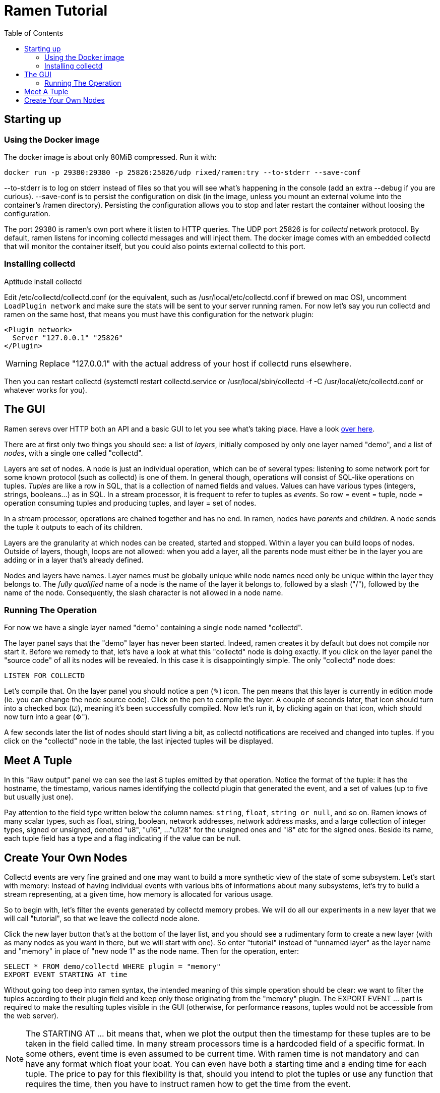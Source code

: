 // vim:filetype=asciidoc expandtab spell spelllang=en ts=2 sw=2
= Ramen Tutorial
:toc:
:icons:
:lang: en
:encoding: utf-8

== Starting up

=== Using the Docker image

The docker image is about only 80MiB compressed. Run it with:

[source,shell]
----
docker run -p 29380:29380 -p 25826:25826/udp rixed/ramen:try --to-stderr --save-conf
----

+--to-stderr+ is to log on stderr instead of files so that you will see what's
happening in the console (add an extra +--debug+ if you are curious).
+--save-conf+ is to persist the configuration on disk (in the image, unless you
mount an external volume into the container's +/ramen+ directory).  Persisting
the configuration allows you to stop and later restart the container without
loosing the configuration.

The port +29380+ is ramen's own port where it listen to HTTP queries. The UDP
port +25826+ is for _collectd_ network protocol. By default, ramen listens for
incoming collectd messages and will inject them. The docker image comes with an
embedded +collectd+ that will monitor the container itself, but you could also
points external collectd to this port.

=== Installing collectd

Aptitude install collectd

Edit +/etc/collectd/collectd.conf+ (or the equivalent, such as
+/usr/local/etc/collectd.conf+ if brewed on mac OS), uncomment `LoadPlugin
network` and make sure the stats will be sent to your server running ramen. For
now let's say you run collectd and ramen on the same host, that means you must
have this configuration for the network plugin:

----
<Plugin network>
  Server "127.0.0.1" "25826"
</Plugin>
----

WARNING: Replace "127.0.0.1" with the actual address of your host if collectd runs
elsewhere.

Then you can restart collectd (+systemctl restart collectd.service+ or
+/usr/local/sbin/collectd -f -C /usr/local/etc/collectd.conf+ or whatever works
for you).

== The GUI

Ramen serevs over HTTP both an API and a basic GUI to let you see what's taking
place.  Have a look http://localhost:29380/[over here].

There are at first only two things you should see: a list of _layers_,
initially composed by only one layer named "demo", and a list of _nodes_, with
a single one called "collectd".

Layers are set of nodes. A node is just an individual operation, which can be
of several types: listening to some network port for some known protocol (such
as collectd) is one of them. In general though, operations will consist of
SQL-like operations on tuples. _Tuples_ are like a row in SQL, that is a
collection of named fields and values. Values can have various types
(integers, strings, booleans...) as in SQL. In a stream processor, it is
frequent to refer to tuples as _events_. So row = event = tuple, node =
operation consuming tuples and producing tuples, and layer = set of nodes.

In a stream processor, operations are chained together and has no end. In
ramen, nodes have _parents_ and _children_. A node sends the tuple it outputs
to each of its children.

Layers are the granularity at which nodes can be created, started and stopped.
Within a layer you can build loops of nodes. Outside of layers, though, loops
are not allowed: when you add a layer, all the parents node must either be in
the layer you are adding or in a layer that's already defined.

Nodes and layers have names. Layer names must be globally unique while node
names need only be unique within the layer they belongs to. The _fully
qualified_ name of a node is the name of the layer it belongs to, followed by a
slash ("/"), followed by the name of the node. Consequently, the slash
character is not allowed in a node name.

=== Running The Operation

For now we have a single layer named "demo" containing a single node named
"collectd".

The layer panel says that the "demo" layer has never been started.
Indeed, ramen creates it by default but does not compile nor start it. Before we
remedy to that, let's have a look at what this "collectd" node is doing exactly.
If you click on the layer panel the "source code" of all its nodes will be revealed.
In this case it is disappointingly simple. The only "collectd" node does:

[source,sql]
----
LISTEN FOR COLLECTD
----

Let's compile that. On the layer panel you should notice a pen (✎) icon. The
pen means that this layer is currently in edition mode (ie. you can change the
node source code).  Click on the pen to compile the layer. A couple of seconds
later, that icon should turn into a checked box (☑), meaning it's been
successfully compiled. Now let's run it, by clicking again on that icon, which
should now turn into a gear (⚙").

A few seconds later the list of nodes should start living a bit, as collectd
notifications are received and changed into tuples. If you click on the
"collectd" node in the table, the last injected tuples will be displayed.

== Meet A Tuple

In this "Raw output" panel we can see the last 8 tuples emitted by that
operation. Notice the format of the tuple: it has the hostname, the timestamp,
various names identifying the collectd plugin that generated the event, and a
set of values (up to five but usually just one).

Pay attention to the field type written below the column names: `string`,
`float`, `string or null`, and so on.  Ramen knows of many scalar types, such
as float, string, boolean, network addresses, network address masks, and a
large collection of integer types, signed or unsigned, denoted "u8", "u16", ...
"u128" for the unsigned ones and "i8" etc for the signed ones. Beside its name,
each tuple field has a type and a flag indicating if the value can be null.

== Create Your Own Nodes

Collectd events are very fine grained and one may want to build a more
synthetic view of the state of some subsystem. Let's start with memory: Instead
of having individual events with various bits of informations about many
subsystems, let's try to build a stream representing, at a given time, how memory
is allocated for various usage.

So to begin with, let's filter the events generated by collectd memory probes.
We will do all our experiments in a new layer that we will call "tutorial", so
that we leave the collectd node alone.

Click the +new layer+ button that's at the bottom of the layer list, and you should
see a rudimentary form to create a new layer (with as many nodes as you want in
there, but we will start with one). So enter "tutorial" instead of "unnamed
layer" as the layer name and "memory" in place of "new node 1" as the node
name. Then for the operation, enter:

[source,sql]
----
SELECT * FROM demo/collectd WHERE plugin = "memory"
EXPORT EVENT STARTING AT time
----

Without going too deep into ramen syntax, the intended meaning of this simple
operation should be clear: we want to filter the tuples according to their
+plugin+ field and keep only those originating from the "memory" plugin.  The
+EXPORT EVENT ...+ part is required to make the resulting tuples visible in the
GUI (otherwise, for performance reasons, tuples would not be accessible from
the web server).

[NOTE]
The +STARTING AT ...+ bit means that, when we plot the output then the
timestamp for these tuples are to be taken in the field called +time+.  In many
stream processors time is a hardcoded field of a specific format. In some
others, event time is even assumed to be current time. With ramen time is not
mandatory and can have any format which float your boat. You can even have both
a starting time and a ending time for each tuple. The price to pay for this
flexibility is that, should you intend to plot the tuples or use any function
that requires the time, then you have to instruct ramen how to get the time
from the event.

Press the +Save+ button and if all goes well you should now be able to proceed
with the compilation of this new layer by clicking on the pen icon as you did
earlier for the "demo" layer. This time though, you should get an error
message that, if you are used to SQL, may surprise you:

----
In node memory: where clause must not be nullable but is
----

Correct typing is an important design goal of ramen so that it can be reliably
used to deliver alerts (its primary intended purpose).  In particular, it is
impossible to draw a NULL value, the SQL traditional equivalent of the dreadful
NULL pointer of C, whenever it makes no sense (and the other way around, for
what it's worth).

The +WHERE+ clause of a +SELECT+ operation must be a non-null boolean, for
there is no good decision to be made when the expression is indeterminate. But
the plugin field of collectd output tuples can be NULL (because the
https://collectd.org/wiki/index.php/Binary_protocol[collectd protocol] offers
no guarantee that this record will be defined and indeed
https://git.octo.it/?p=collectd.git;a=blob;f=src/network.c;h=4e684215ac732d36a593b9d2f870b011f60de707;hb=master#l2980[collectd
source code] sets this information only conditionally). Therefore the
expression +plugin = "memory"+ can also be NULL.

We will consider that an information that's lacking a plugin information is
not originating form the memory plugin, and therefore we can use the
+COALESCE+ operator to get rid of the nullability. As in SQL, "coalesce" takes
a list of expressions and returns the first one that is not null.  In ramen
there are additional constraints though: this list of expressions cannot be
empty, the last expression is not allowed to be nullable, while every others
must be ; so that it is guaranteed that the result of a coalesce is never
null.

So, click on the "tutorial" layer panel again and modify the text of the
"memory" node like this:

[source,sql]
----
SELECT * FROM demo/collectd WHERE COALESCE(plugin = "memory", false)
EXPORT EVENT STARTING AT time
----

Save it and you should now be able to compile and run it by clicking twice on
the pen icon.
If you select this node in the list you should now see only collectd events
originating from the memory plugin.

You might notice that this plugin only sets one value and also that the
+type_instance+ field contains the type of memory this value refers to.  Apart
from that, most field are useless so we could make this more readable by
changing its operation into the following, enumerating the fields we want to keep (and
implicitly discarding the others). Notice that you must first stop the running
node (by clicking on the gear icon) before you can edit it.

[source,sql]
----
SELECT time, host, type_instance, value
FROM demo/collectd
WHERE COALESCE(plugin = "memory", false)
EXPORT EVENT STARTING AT time
----

The output is now easier to read; it should look something like this:

[width="50%",cols=">,<,<,>",options="header"]
|=====================
|time +
float
|host +
string
|type_instance +
string (or null)
| value +
float
|1507295705.54 |rxdmac |free |749998080
|1507295715.54 |rxdmac |used |1821294592
|1507295715.54 |rxdmac |cached |3061694464
|1507295715.54 |rxdmac |buffered |1897586688
|1507295715.54 |rxdmac |free |783855616
|1507295725.54 |rxdmac |used |1816403968
|1507295725.54 |rxdmac |slab_recl |3054088192
|1507295725.54 |rxdmac |buffered |1897594880
|====================

On your system other "type instances" might appear; please adapt as you read
along.

There is still a major annoyance though: we'd prefer to have the values for
each possible "type instances" (here: the strings "free", "used", "cached" and
so on) as different fields of a single row, instead of spread amongst several
rows. Since we seem to receive one report form collectd every 10 seconds or
so, a simple way to do this would be, for instance, to accumulate all such
tuples for 30 seconds and then report a single value for each of them in a
single tuple, once every 30 seconds.

For this, we need to "aggregate" several tuples together, using a +GROUP BY+
clause. Try this:

[source,sql]
----
SELECT
  MIN time AS time,
  host,
  AVG (IF type_instance = "free" THEN value ELSE 0) AS free,
  AVG (IF type_instance = "used" THEN value ELSE 0) AS used,
  AVG (IF type_instance = "cached" THEN value ELSE 0) AS cached,
  AVG (IF type_instance = "buffered" THEN value ELSE 0) AS buffered,
  AVG (IF type_instance LIKE "slab%" THEN value ELSE 0) AS slab
FROM demo/collectd
WHERE COALESCE (plugin = "memory", false)
GROUP BY host, time // 30
COMMIT AND FLUSH WHEN in.time > previous.time + 30
EXPORT EVENT STARTING AT time WITH DURATION 30
----

There are *a lot* of new things here. Let's see them one at a time.

=== Naming Fields

Notice that we have explicitly named most of the field with the +AS+ keyword.
Each field must have a name and unless ramen can reuse an incoming field name
you will have to supply the name yourself.

[NOTE]
In simple cases ramen might come up with a name of its own making, but it's
not always what you want. For instance in this example the second field which
value is +MAX time+ would have been named "max_time", but I think "time" is
more appropriate therefore I provided the name myself.

=== Grouping and Aggregating

As in SQL, the group by clause will define a _key_ used to group the incoming
tuples. This key is composed of a list of expressions. In this example we want
to group tuples by hostname (in case you configured collectd on various
machines) and by slices of 30 seconds. To group by time we divide the time
by 30, using the integer division denoted by the double-slash operator (+//+).
The usual division (+/+) would yield a fractional number which would not
map successive events into the same group.

In every group we compute the average of the received values (using the +AVG+
aggregate function) and the minimum time (using the +MIN+ aggregate function).
This is somewhat arbitrary as we could as well have used the maximum (+MAX+),
the last (+LAST+) or the first (+FIRST+) of any of those.

Notice that each of the measurement can be NULL, and will be if and only if we
receive no corresponding event from collectd for that particular instance-type
during the whole 30 seconds slice, which is exactly what we want.

[NOTE]
As in python, +//+ is the _integer division_: a division where the remainder is
discarded and thus the result truncated toward zero. The type of the result is
still a float since +time+ is a float, though.

=== Windowing

Every stream processor in existence come with a windowing system that basically
compensate for input infiniteness. Usually, windowing boils down to a condition
triggering the "closing" of the current window; in more details, what is meant
by "closing" a window is: the finalization of the ongoing aggregation, the
emission of a result and the emptying of the window to restart the cycle with
new inputs.

In ramen, the control over the windowing is very fine grained, but the above
+COMMIT AND FLUSH WHEN ...some condition...+ is basically just that: when the
condition is met, the current aggregation emits a result and the accumulated
data is reset. Still, you should be intrigued by the condition itself:
+in.time > previous.time + 30+. For the first time, we see that field names
can be prefixed with a _tuple names_.

Indeed, here we are comparing the field "time" of the incoming tuples
("in.time") with the field "time" that is being computed by the aggregation
(+MIN time AS time+). "in" is the name of an input tuple, while "previous" is
the name of the last tuple computed by a group (the tuple that would be
emitted shall the condition yield true). It is thus interesting to notice
that those two tuples have different types: "in" has fields "time",
"type_instance", "value", etc, while the output tuples have fields "time",
"free", "used", etc. Both have a field named "time" so we need to prefix
with the tuple name to disambiguate the expression.

There are many different tuples that you can address in the various clauses of
an expression beside the "in" and the "previous" tuple, so that rich behavior
can be obtained, but let's not dive into this for now. The overall meaning of
this +COMMIT AND FLUSH+  expression should be clear though: we want to
aggregate the tuples until we receive a tuple which time is greater than the
max time we have added into our group by at least 30 seconds. This assumes we will
receive collectd events in roughly chronological order. We could wait longer
than 30s to leave some time for lagging events.

=== Conditionals

Notice that to isolate measurements for each of the values we are interested
in, we used an +IF+ expressions to zero-out values of the wrong instance-types.
Ramen also support +mysql+ type +IF+ functions: +IF(condition, consequent,
alternative)+, and both are just syntactic sugar for the fully fledged SQL
+CASE+ expression.

Like in SQL but unlike in some programming languages, you can use conditionals
anywhere you could use an expression; such as in the middle of a computation
of as a function argument, as we did here.

=== Event Duration

Notice that we also added +WITH DURATION 30+ to the description of the output
event. This instruct ramen that each tuple represents a time segment that
starts at the timestamp taken from the field "time" and that represent a time
slice of 30s.  This will be useful in a bit, when we visualize the tuples as
timeseries.

== Visualization

Now our memory node returns a much better looking result:

[width="50%",cols=">,<,>,>,>,>,>",options="header"]
|=====================
|time +
float
|host +
string
|free +
float (or null)
|used +
float (or null)
|cached +
float (or null)
|buffered +
float (or null)
|slab +
float (or null)
|1507342021.17 |rxdmac |777793536 |503689216 |636694869.333 |79526912 |40728576
|1507342051.17 |rxdmac |777340586.667 |503691946.667 |637033472 |79526912 |40699221.333
|1507342081.17 |rxdmac |777027242.667 |503635626.667 |637074773.333 |79526912 |40688753.777
|1507342111.17 |rxdmac |776763733.333 |503665664 |637330432 |79526912 |40719473.777
|1507342141.17 |rxdmac |776679765.333 |503691605.333 |637312000 |79544661.333 |40770901.333
|1507342171.17 |rxdmac |776135338.667 |503693994.667 |637735936 |79580160 |40784554.666
|1507342201.17 |rxdmac |776304981.333 |503693653.333 |637580629.333 |79575722.666 |40712192
|1507342231.17 |rxdmac |775898453.333 |503668736 |638010368 |79581525.333 |40771584
|====================

Still, staring at a table of numbers is not very satisfying.
Instead, what we would like is to plot the data.

You can plot some values evolution with time in a 2d plot by selecting some
numerical columns in the raw output panel (by clicking on the column header).

If you select all memory sections and select a stacked graph you should see how
memory is distributed by your operating system.

Although it is best to use a fully fledged monitoring dashboard such as
http://grafana.net[Grafana] to visualize your metrics, it is nonetheless handy
to have a small embedded visualizer when you are building your configuration.

NOTE: See https://github.com/rixed/ramen-grafana-datasource-plugin[this grafana
plugin] for more details about using ramen as a data source for Grafana.

== Word count

Now that we are a bit more accustomed to ramen, let's implement the "hello
world" of stream processing: a word count. Let's start by acknowledging that
counting words is a task that's best tackled with a map-reducer than with a
stream processor, but let's cling to the tradition.

Here is how the word count should work: you send in some prose and the stream
processor split it into individual words and count how many occurrences of
each of them have been seen so far, and output that count for each word. It
must outputs a tuple composed of the word and its count each time this word
is seen. This is a bit different from the map-reduce version of the word
counter, where only the final counts are emitted; but there is no such thing
as a final state for data streams.

This simple task is composed of 3 successive operations:

1. Read the prose and inject it line by line;
2. Split each line into individual words and output one tuple per word;
3. For each different word, count how many times we have seen it so far,
   and output a tuple with this word and count.

=== Accepting prose and outputting lines

So far the only way to inject new data into ramen is the +LISTEN FOR+
operation. This operation is meant to understand well known protocols but
there is no well known protocols to transport prose. Instead, we will use the
other operation that can read data from the outside: +READ FILE+.

+READ FILE+ can either read one (or several) files from the file system, or
receive them via the HTTP server. It currently supports only files that
are in the CSV format but will later be expended to accept files in other
record oriented format footnote:[another good candidate for further expansion
is to read from a database]. To read files from the file system, the syntax
is:

[source,sql]
----
READ [ AND DELETE ] FILES "...pattern..."
  [ PREPROCESS WITH "...command..." ]
  [ SEPARATOR "..." ] [ NULL "..." ]
  ( field_name1 field_type1 [ [ NOT ] NULL ],
    field_name1 field_type1 [ [ NOT ] NULL ],
    ... )
----

- If +AND DELETE+ is specified then the files will be deleted as soon as
they have been opened, meaning they won't be injected again if you restart
ramen.

- The file pattern here can use the wildcard +*+ anywhere _in a file name_;
  Ramen will keep looking for new files matching that pattern in that directory, so you can keep copying new files there.

- The optional +PREPROCESS WITH+ stanza specifies an external command to run
  on each file before reading it, such as for instance "zcat" to uncompress it.

- +SEPARATOR+ and +NULL+ sets the CSV field separator and placeholder value
  for NULL values. By default they are the coma and the empty string.

- Then follow the description of the fields, with name, type and nullability.

If instead of reading files you prefer to upload them via HTTP, replace the
first line above by: +RECEIVE+. Then, just POST the files to ramen at the
URL +/upload/+ followed by the node fully qualified name. This is what we
will do in this example for simplicity.

Also, we will send prose not CSV. But if the CSV separator does not appear
anywhere in the file, then prose is indistinguishable from a CSV file of
one single field for the whole line. So the first node injecting lines
would be:

[source,sql]
----
RECEIVE SEPARATOR "_" (line STRING NOT NULL)
----

Go ahead and create a layer named "word_count" with a node named "receiver"
with that simple operation.

Next, we want to split those lines.

=== String Splitting and Multiple Outputs

The function we need for splitting incoming lines is +split+, which takes two
strings as arguments: the separator and the string to split, in that order.

It will return from 1 (if the separator is not found) to many results.

When a function outputs several results then as many tuple will be output by the operation as a whole. When the SELECT statement uses several functions returning multiple results, the Cartesian product of all those results is output.

So for instance the output tuples of +split(" ", "foo bar"), 42+ would be:

  "foo", 42
  "bar", 42

and the output tuples of +split(" ", "foo bar"), split(" ", "baz bam")+ would be:

  "foo", "baz"
  "foo", "bam"
  "bar", "baz"
  "bar", "bam"

In our case we just want to split incoming field +line+ by spaces:

[source,sql]
----
SELECT SPLIT(" ", line) AS word FROM receiver
----

We could also turn all words to lowercase with the +lower+ function:

[source,sql]
----
SELECT LOWER(SPLIT(" ", line)) AS word FROM receiver
----

WARNING: Notice that function names are case insensitive but keep in mind that
field names are _not_!

Easy enough. Let's call this node "splitter" and proceed to the actual
counting.

=== Counting Words

Intuitively one might expect something like the following SQL:

[source, sql]
----
SELECT word, COUNT(*) AS count FROM splitter GROUP BY word
----

and indeed this is a good starting point. Ramen, though, does not have a
+COUNT+ keyword yet; instead, we could count ourselves by adding ones:

[source,sql]
-----
SELECT word, SUM 1 AS count FROM splitter GROUP BY word
----

Equivalently, there is also the _special field_ +group.#count+ that counts
how many elements have been added to a group. We will see later about special
fields.

The main difference with SQL, though, is the lack of an implicit moment when
to stop aggregating. For such a simple problem as word counting, traditional
windowing where we issue an output a flush the aggregation when some
condition is true is not powerful enough: we want a new tuple each time a
count changes, but we want to count globally. If we did:

[source,sql]
----
SELECT word, SUM 1 AS count FROM splitter GROUP BY word
COMMIT AND FLUSH WHEN out.count <> previous.count
----

...then we would have a succession of +$word, 2+ tuples, emitted each other
time a word is encountered, that would not be very useful.

[NOTE]
Notice there is an +out+ special tuple in addition to the +previous+ special
tuple we've seen earlier.

[NOTE]
To understand why we would have a count of 2 rather than 1, you must be aware
that the previous tuple is initially initialized with the first one, to avoid
having to deal with yet another case of nulls. So when a word is seen for the
first time it's previous.count is not 0 as you might expect but equal to the
current value of count, out.count, that is 1. So one must wait until the
second occurrence of that word for the +COMMIT+ condition to be true.

What we really want to do is to aggregate the counts forever, but still emit
a new tuple at every change (aka at every step). Fortunately, we can set
a different condition for when to +COMMIT+ a result (ie. output the result
tuple) and when to +FLUSH+ the aggregated group:

[source,sql]
----
SELECT word, SUM 1 AS count FROM splitter GROUP BY WORD
COMMIT WHEN true FLUSH WHEN false
EXPORT
----

Simple, and does the work. You will see later that, not only can we set a
specific condition as to when to flush but we can also select which tuple to
flush and which to keep from one window to the next.

There you have it. We added an +EXPORT+ keyword at the end of this new
"counter" node so that you can see the result in the GUI. Let's now send some
text.

=== Uploading Some Prose

By default, ramen listens at port 29380 and so, to
upload data for our node which fully qualified name is +word_count/receiver+ a
file has to be HTTP POSTed to
+http://localhost:29380/upload/word_count/receiver+. For instance with curl:

[source,shell]
----
~ % curl --data-urlencode "hello world" \
    http://localhost:29380/upload/word_count/receiver
{"success": true}
~ % curl --data "hello again" \
    http://localhost:29380/upload/word_count/receiver
{"success": true}
----

As you can see ramen is not very picky regarding content types.

On the GUI you should have:

.Raw Output
[width="50%",cols="^,^",options="header"]
|========================
|word +
string
|count +
i8
|hello |1
|world |1
|hello |2
|again |1
|=======================

as expected we have as many tuples as we had words in the input, with the
count counting the occurrences of each.

== Next Stops

- More tools to play with, such as more ways to import data;

- Some doc;

- Simple Automatic Anomaly Detection;

- Performance Improvements (Rust or LLVM for the main operation);

- Anomaly Detection Improvements;

- Proper Storage.

== Annoyances To Be Addressed

- Reliance on external compilers to generate nodes;

- Better monitoring of the nodes;

- Integer overflows;

- Better Parse Error;s

- Edition syntax-aware tools (such as context-aware suggestions, syntax
  highlighting...  Require more annotations during parsing).

